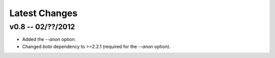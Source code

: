 Latest Changes
================================================================================


v0.8 -- 02/??/2012
--------------------------------------------------------------------------------

* Added the `--anon` option.
* Changed `boto` dependency to >=2.2.1 (required for the `--anon` option).
